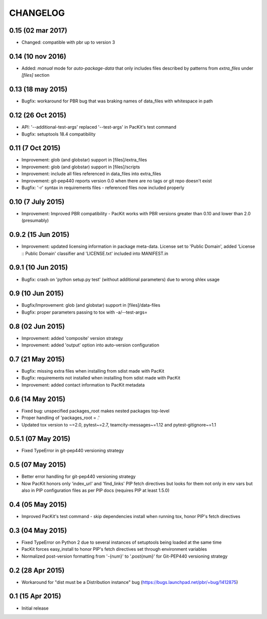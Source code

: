 CHANGELOG
=========

0.15 (02 mar 2017)
------------------

- Changed: compatible with pbr up to version 3


0.14 (10 nov 2016)
------------------

- Added: `manual` mode for `auto-package-data` that only includes files described by patterns from `extra_files` under `[files]` section

0.13 (18 may 2015)
------------------

- Bugfix: workaround for PBR bug that was braking names of data_files with whitespace in path


0.12 (26 Oct 2015)
------------------

- API: '--additional-test-args' replaced '--test-args' in PacKit's test command

- Bugfix: setuptools 18.4 compatibility

0.11 (7 Oct 2015)
-----------------

- Improvement: glob (and globstar) support in [files]/extra_files

- Improvement: glob (and globstar) support in [files]/scripts

- Improvement: include all files referenced in data_files into extra_files

- Improvement: git-pep440 reports version 0.0 when there are no tags or git repo doesn't exist

- Bugfix: '-r' syntax in requirements files - referenced files now included properly


0.10 (7 July 2015)
------------------

- Improvement: Improved PBR compatibility - PacKit works with PBR versions
  greater than 0.10 and lower than 2.0 (presumably)

0.9.2 (15 Jun 2015)
-------------------

- Improvement: updated licensing information in package meta-data. License set
  to 'Public Domain', added 'License :: Public Domain' classifier and
  'LICENSE.txt' included into MANIFEST.in

0.9.1 (10 Jun 2015)
-------------------

- Bugfix: crash on 'python setup.py test' (without additional parameters)
  due to wrong shlex usage


0.9 (10 Jun 2015)
-----------------

- Bugfix/Improvement: glob (and globstar) support in [files]/data-files

- Bugfix: proper parameters passing to tox with -a/--test-args=

0.8 (02 Jun 2015)
-----------------

- Improvement: added 'composite' version strategy

- Improvement: added 'output' option into auto-version configuration

0.7 (21 May 2015)
-----------------

- Bugfix: missing extra files when installing from sdist made with PacKit

- Bugfix: requirements not installed when installing from sdist made with
  PacKit

- Improvement: added contact information to PacKit metadata

0.6 (14 May 2015)
-----------------

- Fixed bug: unspecified packages_root makes nested packages top-level

- Proper handling of 'packages_root = .'

- Updated tox version to ~=2.0, pytest~=2.7, teamcity-messages~=1.12 and
  pytest-gitignore~=1.1

0.5.1 (07 May 2015)
-------------------

- Fixed TypeError in git-pep440 versioning strategy

0.5 (07 May 2015)
-----------------

- Better error handling for git-pep440 versioning strategy

- Now PacKit honors only 'index_url' and 'find_links' PIP fetch directives but
  looks for them not only in env vars but also in PIP configuration files as
  per PIP docs (requires PIP at least 1.5.0)

0.4 (05 May 2015)
-----------------

- Improved PacKit's test command - skip dependencies install when running tox,
  honor PIP's fetch directives

0.3 (04 May 2015)
-----------------

- Fixed TypeError on Python 2 due to several instances of setuptools being
  loaded at the same time

- PacKit forces easy_install to honor PIP's fetch directives set through
  environment variables

- Normalized post-version formatting from '-{num}' to '.post{num}' for
  Git-PEP440 versioning strategy


0.2 (28 Apr 2015)
-----------------

- Workaround for "dist must be a Distribution instance" bug
  (https://bugs.launchpad.net/pbr/+bug/1412875)


0.1 (15 Apr 2015)
-----------------

- Initial release
